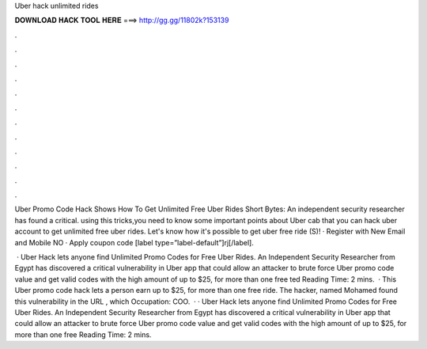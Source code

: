Uber hack unlimited rides



𝐃𝐎𝐖𝐍𝐋𝐎𝐀𝐃 𝐇𝐀𝐂𝐊 𝐓𝐎𝐎𝐋 𝐇𝐄𝐑𝐄 ===> http://gg.gg/11802k?153139



.



.



.



.



.



.



.



.



.



.



.



.

Uber Promo Code Hack Shows How To Get Unlimited Free Uber Rides Short Bytes: An independent security researcher has found a critical. using this tricks,you need to know some important points about Uber cab  that you can hack uber account to get unlimited free uber rides. Let's know how it's possible to get uber free ride (S)! · Register with New Email and Mobile NO · Apply coupon code [label type=”label-default”]rj[/label].

 · Uber Hack lets anyone find Unlimited Promo Codes for Free Uber Rides. An Independent Security Researcher from Egypt has discovered a critical vulnerability in Uber app that could allow an attacker to brute force Uber promo code value and get valid codes with the high amount of up to $25, for more than one free ted Reading Time: 2 mins.  · This Uber promo code hack lets a person earn up to $25, for more than one free ride. The hacker, named Mohamed  found this vulnerability in the URL , which Occupation: COO.  · · Uber Hack lets anyone find Unlimited Promo Codes for Free Uber Rides. An Independent Security Researcher from Egypt has discovered a critical vulnerability in Uber app that could allow an attacker to brute force Uber promo code value and get valid codes with the high amount of up to $25, for more than one free  Reading Time: 2 mins.
